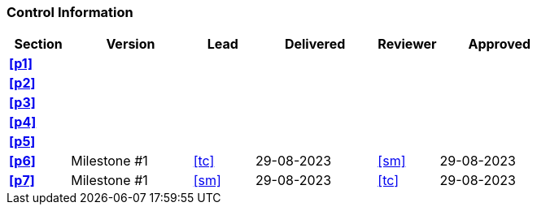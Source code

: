 [discrete]
=== Control Information

[cols="^1,^2,^1,^2,^1,^2"]
|===
|Section | Version | Lead | Delivered | Reviewer | Approved 

| **<<p1>>** | | | | |
| **<<p2>>** | | | | |
| **<<p3>>** | | | | |
| **<<p4>>** | | | | |
| **<<p5>>** | | | | |
| **<<p6>>** | Milestone #1 | <<tc>> | 29-08-2023| <<sm>> | 29-08-2023
| **<<p7>>** | Milestone #1 | <<sm>> | 29-08-2023| <<tc>> | 29-08-2023
|===

